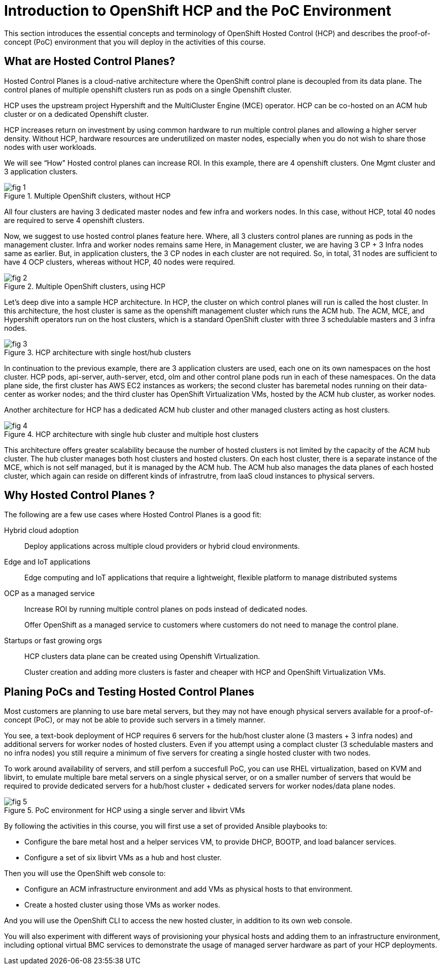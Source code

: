 = Introduction to OpenShift HCP and the PoC Environment

////
Video segments:
https://drive.google.com/file/d/1x8WS_DQjKyOW_o3T7_WM9xXAe4rLgMWt/view?usp=sharing

0:00::
Introduction to Hosted Control Planes (HCP) and typical deployment architectures.

9:43::
Planning PoC/Tests, Justification for using a single physical machine, lab architecture.

12:10::
////

This section introduces the essential concepts and terminology of OpenShift Hosted Control (HCP) and describes the proof-of-concept (PoC) environment that you will deploy in the activities of this course.

== What are Hosted Control Planes?

Hosted Control Planes is a cloud-native architecture where the OpenShift control plane is decoupled from its data plane. The control planes of multiple openshift clusters run as pods on a single Openshift cluster.

HCP uses the upstream project Hypershift and the MultiCluster Engine (MCE) operator. HCP can be co-hosted on an ACM hub cluster or on a dedicated Openshift cluster.

HCP increases return on investment by using common hardware to run multiple control planes and allowing a higher server density. Without HCP, hardware resources are underutilized on master nodes, especially when you do not wish to share those nodes with user workloads.

We will see “How” Hosted control planes can increase ROI. In this example, there are 4 openshift clusters. One Mgmt cluster and 3 application clusters.

image::fig-1.svg[title="Multiple OpenShift clusters, without HCP"]

All four clusters are having 3 dedicated master nodes and few infra and workers nodes. In this case, without HCP, total 40 nodes are required to serve 4 openshift clusters.

Now, we suggest to use hosted control planes feature here. Where, all 3 clusters control planes are running as pods in the management cluster. Infra and worker nodes remains same Here, in Management cluster, we are having 3 CP + 3 Infra nodes same as earlier. But, in application clusters, the 3 CP  nodes in each cluster are not required. So, in total, 31 nodes are sufficient to have 4 OCP clusters, whereas without HCP, 40 nodes were required.

image::fig-2.svg[title="Multiple OpenShift clusters, using HCP"]

Let’s deep dive into a sample HCP architecture. In HCP, the cluster on which control planes will run is called the host cluster. In this architecture, the host cluster is same as the openshift management cluster which runs the ACM hub. The ACM, MCE, and Hypershift operators run on the host clusters, which is a standard OpenShift cluster with three 3 schedulable masters and 3 infra nodes.

image::fig-3.png[title="HCP architecture with single host/hub clusters"]

In continuation to the previous example, there are 3 application clusters are used, each one on its own namespaces on the host cluster. HCP pods, api-server, auth-server, etcd, olm and other control plane pods run in each of these namespaces. On the data plane side, the first cluster has AWS EC2 instances as workers; the second cluster has baremetal nodes running on their data-center as worker nodes; and the third cluster has OpenShift Virtualization VMs, hosted by the ACM hub cluster, as worker nodes.

Another architecture for HCP has a dedicated ACM hub cluster and other managed clusters acting as host clusters.

image::fig-4.png[title="HCP architecture with single hub cluster and multiple host clusters"]

This architecture offers greater scalability because the number of hosted clusters is not limited by the capacity of the ACM hub cluster. The hub cluster manages both host clusters and hosted clusters. On each host cluster, there is a separate instance of the MCE, which is not self managed, but it is managed by the ACM hub. The ACM hub also manages the data planes of each hosted cluster, which again can reside on different kinds of infrastrutre, from IaaS cloud instances to physical servers.

== Why Hosted Control Planes ?

The following are a few use cases where Hosted Control Planes is a good fit:

Hybrid cloud adoption::
Deploy applications across multiple cloud providers or hybrid cloud environments.

Edge and IoT applications::
Edge computing and IoT applications that require a lightweight, flexible platform to manage distributed systems

OCP as a managed service::
Increase ROI by running multiple control planes on pods instead of dedicated nodes.
+
Offer OpenShift as a managed service to customers where customers do not need to manage the control plane.

Startups or fast growing orgs::
HCP clusters data plane can be created using Openshift Virtualization.
+
Cluster creation and adding more clusters is faster and cheaper with HCP and OpenShift Virtualization VMs.

== Planing PoCs and Testing Hosted Control Planes

Most customers are planning to use bare metal servers, but they may not have enough physical servers available for a proof-of-concept (PoC), or may not be able to provide such servers in a timely manner.

You see, a text-book deployment of HCP requires 6 servers for the hub/host cluster alone (3 masters + 3 infra nodes) and additional servers for worker nodes of hosted clusters. Even if you attempt using a complact cluster (3 schedulable masters and no infra nodes) you still require a minimum of five servers for creating a single hosted cluster with two nodes.

To work around availability of servers, and still perfom a succesfull PoC, you can use RHEL virtualization, based on KVM and libvirt, to emulate multiple bare metal servers on a single physical server, or on a smaller number of servers that would be required to provide dedicated servers for a hub/host cluster + dedicated servers for worker nodes/data plane nodes.

image::fig-5.png[title="PoC environment for HCP using a single server and libvirt VMs"]

By following the activities in this course, you will first use a set of provided Ansible playbooks to:

* Configure the bare metal host and a helper services VM, to provide DHCP, BOOTP, and load balancer services.
* Configure a set of six libvirt VMs as a hub and host cluster.

Then you will use the OpenShift web console to:

* Configure an ACM infrastructure environment and add VMs as physical hosts to that environment.
* Create a hosted cluster using those VMs as worker nodes.

And you will use the OpenShift CLI to access the new hosted cluster, in addition to its own web console.

You will also experiment with different ways of provisioning your physical hosts and adding them to an infrastructure environment, including optional virtual BMC services to demonstrate the usage of managed server hardware as part of your HCP deployments.


